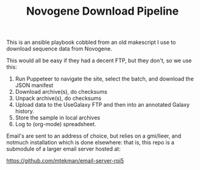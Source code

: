 #+TITLE: Novogene Download Pipeline

This is an ansible playbook cobbled from an old makescript I use to download sequence data from Novogene.

This would all be easy if they had a decent FTP, but they don't, so we use this:

1. Run Puppeteer to navigate the site, select the batch, and download the JSON manifest
2. Download archive(s), do checksums
3. Unpack archive(s), do checksums
4. Upload data to the UseGalaxy FTP and then into an annotated Galaxy history.
5. Store the sample in local archives
6. Log to (org-mode) spreadsheet.


Email's are sent to an address of choice, but relies on a gmi/lieer,
and notmuch installation which is done elsewhere: that is, this repo
is a submodule of a larger email server hosted at:

  https://github.com/mtekman/email-server-rpi5

